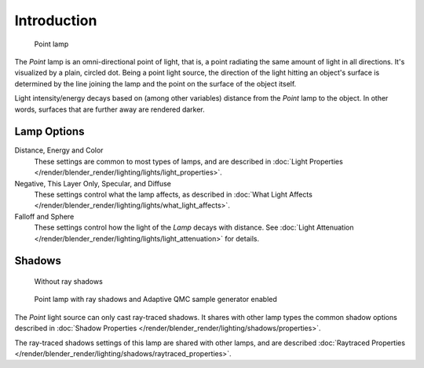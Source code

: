 
..    TODO/Review: {{review|im=examples}} .


************
Introduction
************

.. figure:: /images/Lighting-Lamps-Point.jpg
   :width: 200px

   Point lamp


The *Point* lamp is an omni-directional point of light, that is,
a point radiating the same amount of light in all directions. It's visualized by a plain,
circled dot. Being a point light source, the direction of the light hitting an object's
surface is determined by the line joining the lamp and the point on the surface of the object
itself.

Light intensity/energy decays based on (among other variables)
distance from the *Point* lamp to the object. In other words,
surfaces that are further away are rendered darker.


Lamp Options
============

Distance, Energy and Color
   These settings are common to most types of lamps, and are described in
   :doc:`Light Properties </render/blender_render/lighting/lights/light_properties>`.

Negative, This Layer Only, Specular, and Diffuse
   These settings control what the lamp affects, as described in
   :doc:`What Light Affects </render/blender_render/lighting/lights/what_light_affects>`.

Falloff and Sphere
   These settings control how the light of the *Lamp* decays with distance.
   See :doc:`Light Attenuation </render/blender_render/lighting/lights/light_attenuation>` for details.


Shadows
=======

.. figure:: /images/Lighting-Lamps-PointPanel-Noshad.jpg
   :width: 307px

   Without ray shadows


.. figure:: /images/Lighting-Lamps-PointPanel-Rayshad.jpg
   :width: 307px

   Point lamp with ray shadows and Adaptive QMC sample generator enabled


The *Point* light source can only cast ray-traced shadows.
It shares with other lamp types the common shadow options described in
:doc:`Shadow Properties </render/blender_render/lighting/shadows/properties>`.

The ray-traced shadows settings of this lamp are shared with other lamps,
and are described :doc:`Raytraced Properties </render/blender_render/lighting/shadows/raytraced_properties>`.


